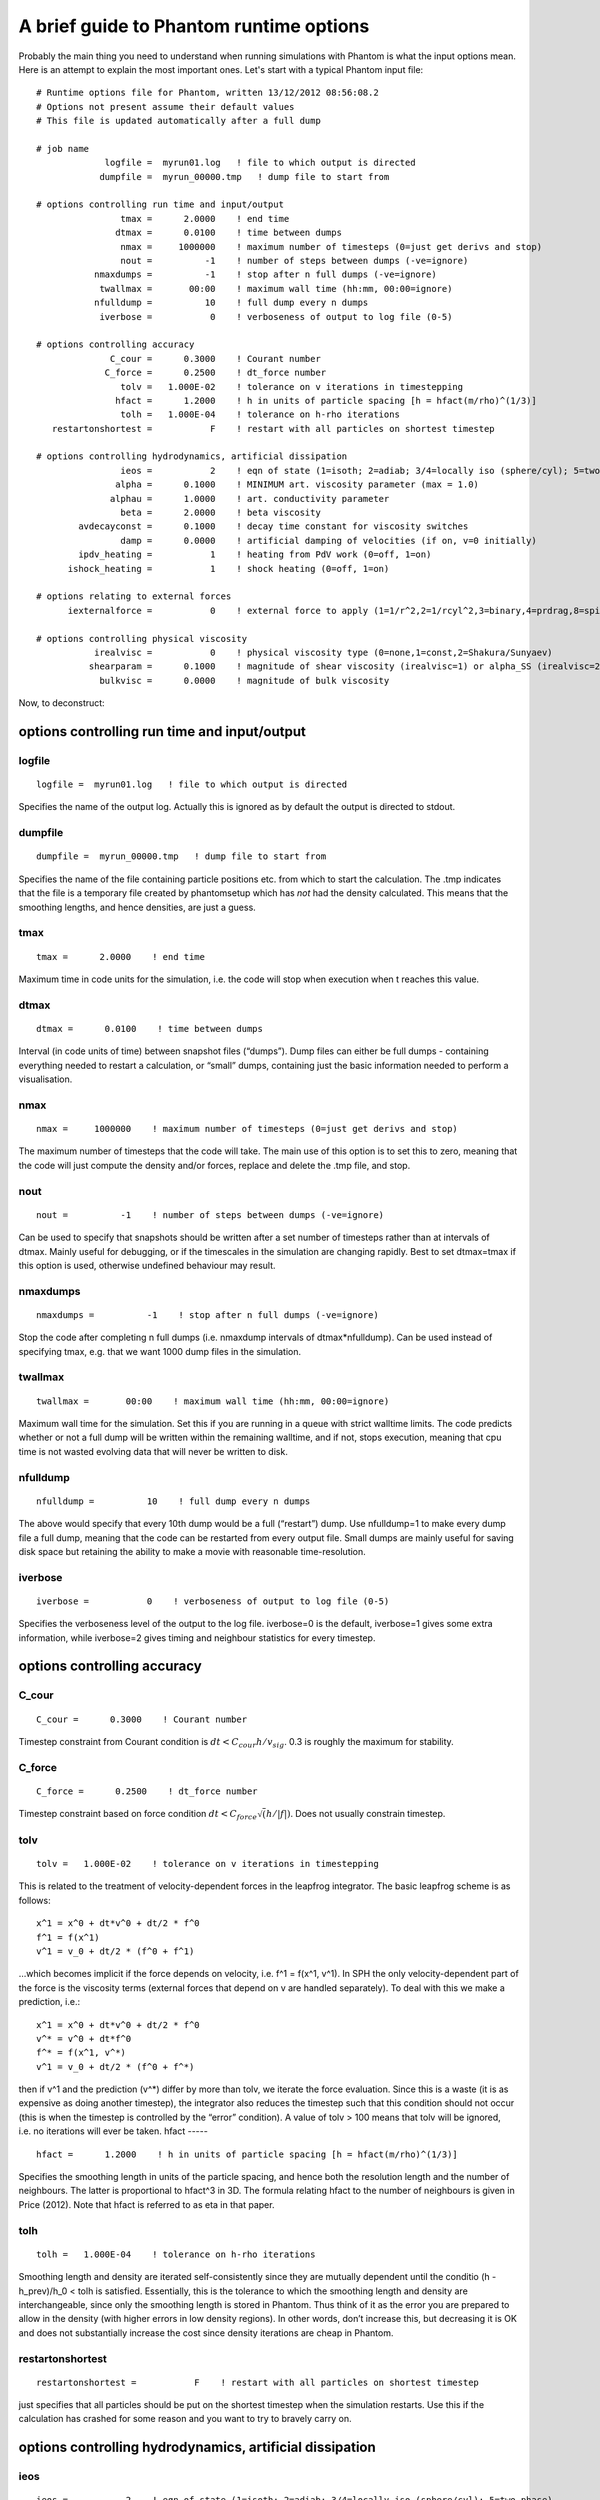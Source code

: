 A brief guide to Phantom runtime options
========================================

Probably the main thing you need to understand when running simulations with Phantom is what the input options mean. Here is an attempt to explain the most important ones. Let's start with a typical Phantom input file:

::

   # Runtime options file for Phantom, written 13/12/2012 08:56:08.2
   # Options not present assume their default values
   # This file is updated automatically after a full dump

   # job name
                logfile =  myrun01.log   ! file to which output is directed
               dumpfile =  myrun_00000.tmp   ! dump file to start from

   # options controlling run time and input/output
                   tmax =      2.0000    ! end time
                  dtmax =      0.0100    ! time between dumps
                   nmax =     1000000    ! maximum number of timesteps (0=just get derivs and stop)
                   nout =          -1    ! number of steps between dumps (-ve=ignore)
              nmaxdumps =          -1    ! stop after n full dumps (-ve=ignore)
               twallmax =       00:00    ! maximum wall time (hh:mm, 00:00=ignore)
              nfulldump =          10    ! full dump every n dumps
               iverbose =           0    ! verboseness of output to log file (0-5)

   # options controlling accuracy
                 C_cour =      0.3000    ! Courant number
                C_force =      0.2500    ! dt_force number
                   tolv =   1.000E-02    ! tolerance on v iterations in timestepping
                  hfact =      1.2000    ! h in units of particle spacing [h = hfact(m/rho)^(1/3)]
                   tolh =   1.000E-04    ! tolerance on h-rho iterations
      restartonshortest =           F    ! restart with all particles on shortest timestep

   # options controlling hydrodynamics, artificial dissipation
                   ieos =           2    ! eqn of state (1=isoth; 2=adiab; 3/4=locally iso (sphere/cyl); 5=two phase)
                  alpha =      0.1000    ! MINIMUM art. viscosity parameter (max = 1.0)
                 alphau =      1.0000    ! art. conductivity parameter
                   beta =      2.0000    ! beta viscosity
           avdecayconst =      0.1000    ! decay time constant for viscosity switches
                   damp =      0.0000    ! artificial damping of velocities (if on, v=0 initially)
           ipdv_heating =           1    ! heating from PdV work (0=off, 1=on)
         ishock_heating =           1    ! shock heating (0=off, 1=on)

   # options relating to external forces
         iexternalforce =           0    ! external force to apply (1=1/r^2,2=1/rcyl^2,3=binary,4=prdrag,8=spiral,9=lt,10=ns)

   # options controlling physical viscosity
              irealvisc =           0    ! physical viscosity type (0=none,1=const,2=Shakura/Sunyaev)
             shearparam =      0.1000    ! magnitude of shear viscosity (irealvisc=1) or alpha_SS (irealvisc=2)
               bulkvisc =      0.0000    ! magnitude of bulk viscosity

Now, to deconstruct:

options controlling run time and input/output
~~~~~~~~~~~~~~~~~~~~~~~~~~~~~~~~~~~~~~~~~~~~~

logfile
-------

::

                logfile =  myrun01.log   ! file to which output is directed

Specifies the name of the output log. Actually this is ignored as by default the output is directed to stdout.

dumpfile
--------

::

               dumpfile =  myrun_00000.tmp   ! dump file to start from

Specifies the name of the file containing particle positions etc. from which to start the calculation. The .tmp indicates that the file is a temporary file created by phantomsetup which has *not* had the density calculated. This means that the smoothing lengths, and hence densities, are just a guess.

tmax
----

::

                   tmax =      2.0000    ! end time

Maximum time in code units for the simulation, i.e. the code will stop when execution when t reaches this value.

dtmax
-----

::

                  dtmax =      0.0100    ! time between dumps

Interval (in code units of time) between snapshot files (“dumps”). Dump files can either be full dumps - containing everything needed to restart a calculation, or “small” dumps, containing just the basic information needed to perform a visualisation.

nmax
----

::

                   nmax =     1000000    ! maximum number of timesteps (0=just get derivs and stop)

The maximum number of timesteps that the code will take. The main use of this option is to set this to zero, meaning that the code will just compute the density and/or forces, replace and delete the .tmp file, and stop.

nout
----

::

                   nout =          -1    ! number of steps between dumps (-ve=ignore)

Can be used to specify that snapshots should be written after a set number of timesteps rather than at intervals of dtmax. Mainly useful for debugging, or if the timescales in the simulation are changing rapidly.  Best to set dtmax=tmax if this option is used, otherwise undefined behaviour may result.

nmaxdumps
---------

::

              nmaxdumps =          -1    ! stop after n full dumps (-ve=ignore)

Stop the code after completing n full dumps (i.e. nmaxdump intervals of dtmax*nfulldump). Can be used instead of specifying tmax, e.g. that we want 1000 dump files in the simulation.

twallmax
--------

::

               twallmax =       00:00    ! maximum wall time (hh:mm, 00:00=ignore)

Maximum wall time for the simulation. Set this if you are running in a queue with strict walltime limits. The code predicts whether or not a full dump will be written within the remaining walltime, and if not, stops execution, meaning that cpu time is not wasted evolving data that will never be written to disk.

nfulldump
---------

::

              nfulldump =          10    ! full dump every n dumps

The above would specify that every 10th dump would be a full (“restart”) dump. Use nfulldump=1 to make every dump file a full dump, meaning that the code can be restarted from every output file. Small dumps are mainly useful for saving disk space but retaining the ability to make a movie with reasonable time-resolution.

iverbose
--------

::

               iverbose =           0    ! verboseness of output to log file (0-5)

Specifies the verboseness level of the output to the log file.  iverbose=0 is the default, iverbose=1 gives some extra information, while iverbose=2 gives timing and neighbour statistics for every timestep.

options controlling accuracy
~~~~~~~~~~~~~~~~~~~~~~~~~~~~

C_cour
------

::

                 C_cour =      0.3000    ! Courant number

Timestep constraint from Courant condition is :math:`dt < C_{cour} h / v_{sig}`. 0.3 is roughly the maximum for stability.

C_force
-------

::

                C_force =      0.2500    ! dt_force number

Timestep constraint based on force condition :math:`dt < C_{force} \sqrt(h/|f|)`. Does not usually constrain timestep.

tolv
----

::

                   tolv =   1.000E-02    ! tolerance on v iterations in timestepping

This is related to the treatment of velocity-dependent forces in the leapfrog integrator. The basic leapfrog scheme is as follows:

::

   x^1 = x^0 + dt*v^0 + dt/2 * f^0
   f^1 = f(x^1)
   v^1 = v_0 + dt/2 * (f^0 + f^1)

…which becomes implicit if the force depends on velocity, i.e. f^1 = f(x^1, v^1). In SPH the only velocity-dependent part of the force is the viscosity terms (external forces that depend on v are handled separately). To deal with this we make a prediction, i.e.:

::

   x^1 = x^0 + dt*v^0 + dt/2 * f^0
   v^* = v^0 + dt*f^0
   f^* = f(x^1, v^*)
   v^1 = v_0 + dt/2 * (f^0 + f^*)

then if v^1 and the prediction (v^*) differ by more than tolv, we iterate the force evaluation. Since this is a waste (it is as expensive as doing another timestep), the integrator also reduces the timestep such that this condition should not occur (this is when the timestep is controlled by the “error” condition). A value of tolv > 100 means that tolv will be ignored, i.e. no iterations will ever be taken.
hfact
-----

::

                  hfact =      1.2000    ! h in units of particle spacing [h = hfact(m/rho)^(1/3)]

Specifies the smoothing length in units of the particle spacing, and hence both the resolution length and the number of neighbours. The latter is proportional to hfact^3 in 3D. The formula relating hfact to the number of neighbours is given in Price (2012). Note that hfact is referred to as eta in that paper.

tolh
----

::

                   tolh =   1.000E-04    ! tolerance on h-rho iterations

Smoothing length and density are iterated self-consistently since they are mutually dependent until the conditio (h - h_prev)/h_0 < tolh is satisfied. Essentially, this is the tolerance to which the smoothing length and density are interchangeable, since only the smoothing length is stored in Phantom. Thus think of it as the error you are prepared to allow in the density (with higher errors in low density regions). In other words, don’t increase this, but decreasing it is OK and does not substantially increase the cost since density iterations are cheap in Phantom.

restartonshortest
-----------------

::

      restartonshortest =           F    ! restart with all particles on shortest timestep

just specifies that all particles should be put on the shortest timestep when the simulation restarts. Use this if the calculation has crashed for some reason and you want to try to bravely carry on.

options controlling hydrodynamics, artificial dissipation
~~~~~~~~~~~~~~~~~~~~~~~~~~~~~~~~~~~~~~~~~~~~~~~~~~~~~~~~~

ieos
----

::

                   ieos =           2    ! eqn of state (1=isoth; 2=adiab; 3/4=locally iso (sphere/cyl); 5=two phase)

specifies the equation of state. See eos.f90 for details.

alpha
-----

::

                  alpha =      0.1000    ! MINIMUM art. viscosity parameter (max = 1.0)

the main artificial viscosity parameter – either the fixed constant value if ialphaind=0 (specified in the dim file), or the minimum value if ialphaind=idim. Note that which of these has been compiled is indicated by the comment.

alphau
------

::

                 alphau =      1.0000    ! art. conductivity parameter

artificial conductivity parameter. Generally safe to leave this as 1.0 since we use the signal velocity for conductivity that depends on the velocity difference. Read Price (2008) for why artificial conductivity is important. Note that Phantom employs the vsig=|vab.r\| signal velocity (appropriate for simulations involving gravity), as noted in the footnote of that paper, in Price (2012), and in Wadsley et al.  (2008).

beta
----

::

                   beta =      2.0000    ! beta viscosity

beta viscosity parameter. Mainly important for preventing particle interpenetration. Important to set this higher (to 4.0) if the Mach number exceeds ~5. Note that beta should generally be ON even if no alpha viscosity is applied, otherwise particles can penetrate each other (e.g. going through the midplane of a disc).

avdecayconst
------------

::

           avdecayconst =      0.1000    ! decay time constant for viscosity switches

Constant in the decay timescale for the viscosity, conductivity and resistivity switches. Roughly gives inverse of how many smoothing lengths away from a shock that the viscosity will take to be damped away. No reason to change this particularly.

damp
----

::

                   damp =      0.0000    ! artificial damping of velocities (if on, v=0 initially)

specifies a damping of the form

::

       dv/dt = f - damp*v

i.e., should be a number between 0.0 and 1.0 specifying the fraction of the kinetic energy to be removed at every timestep. Use this when trying to relax the initial conditions of a simulation by damping the particles into a relaxed configuration. A good value when doing this is in the range 0.02-0.05.

ipdv_heating
------------

::

           ipdv_heating =           1    ! heating from PdV work (0=off, 1=on)

specifies whether or not the PdV work term du/dt = -P/rho*(div v) is included in the evolution of thermal energy. Not relevant if an isothermal equation of state is used.

ishock_heating
--------------

::

         ishock_heating =           1    ! shock heating (0=off, 1=on)

specifies whether or not the energy dissipation from the artificial viscosity term is included in the evolution of thermal energy (du/dt).  Not relevant if an isothermal equation of state is used.
